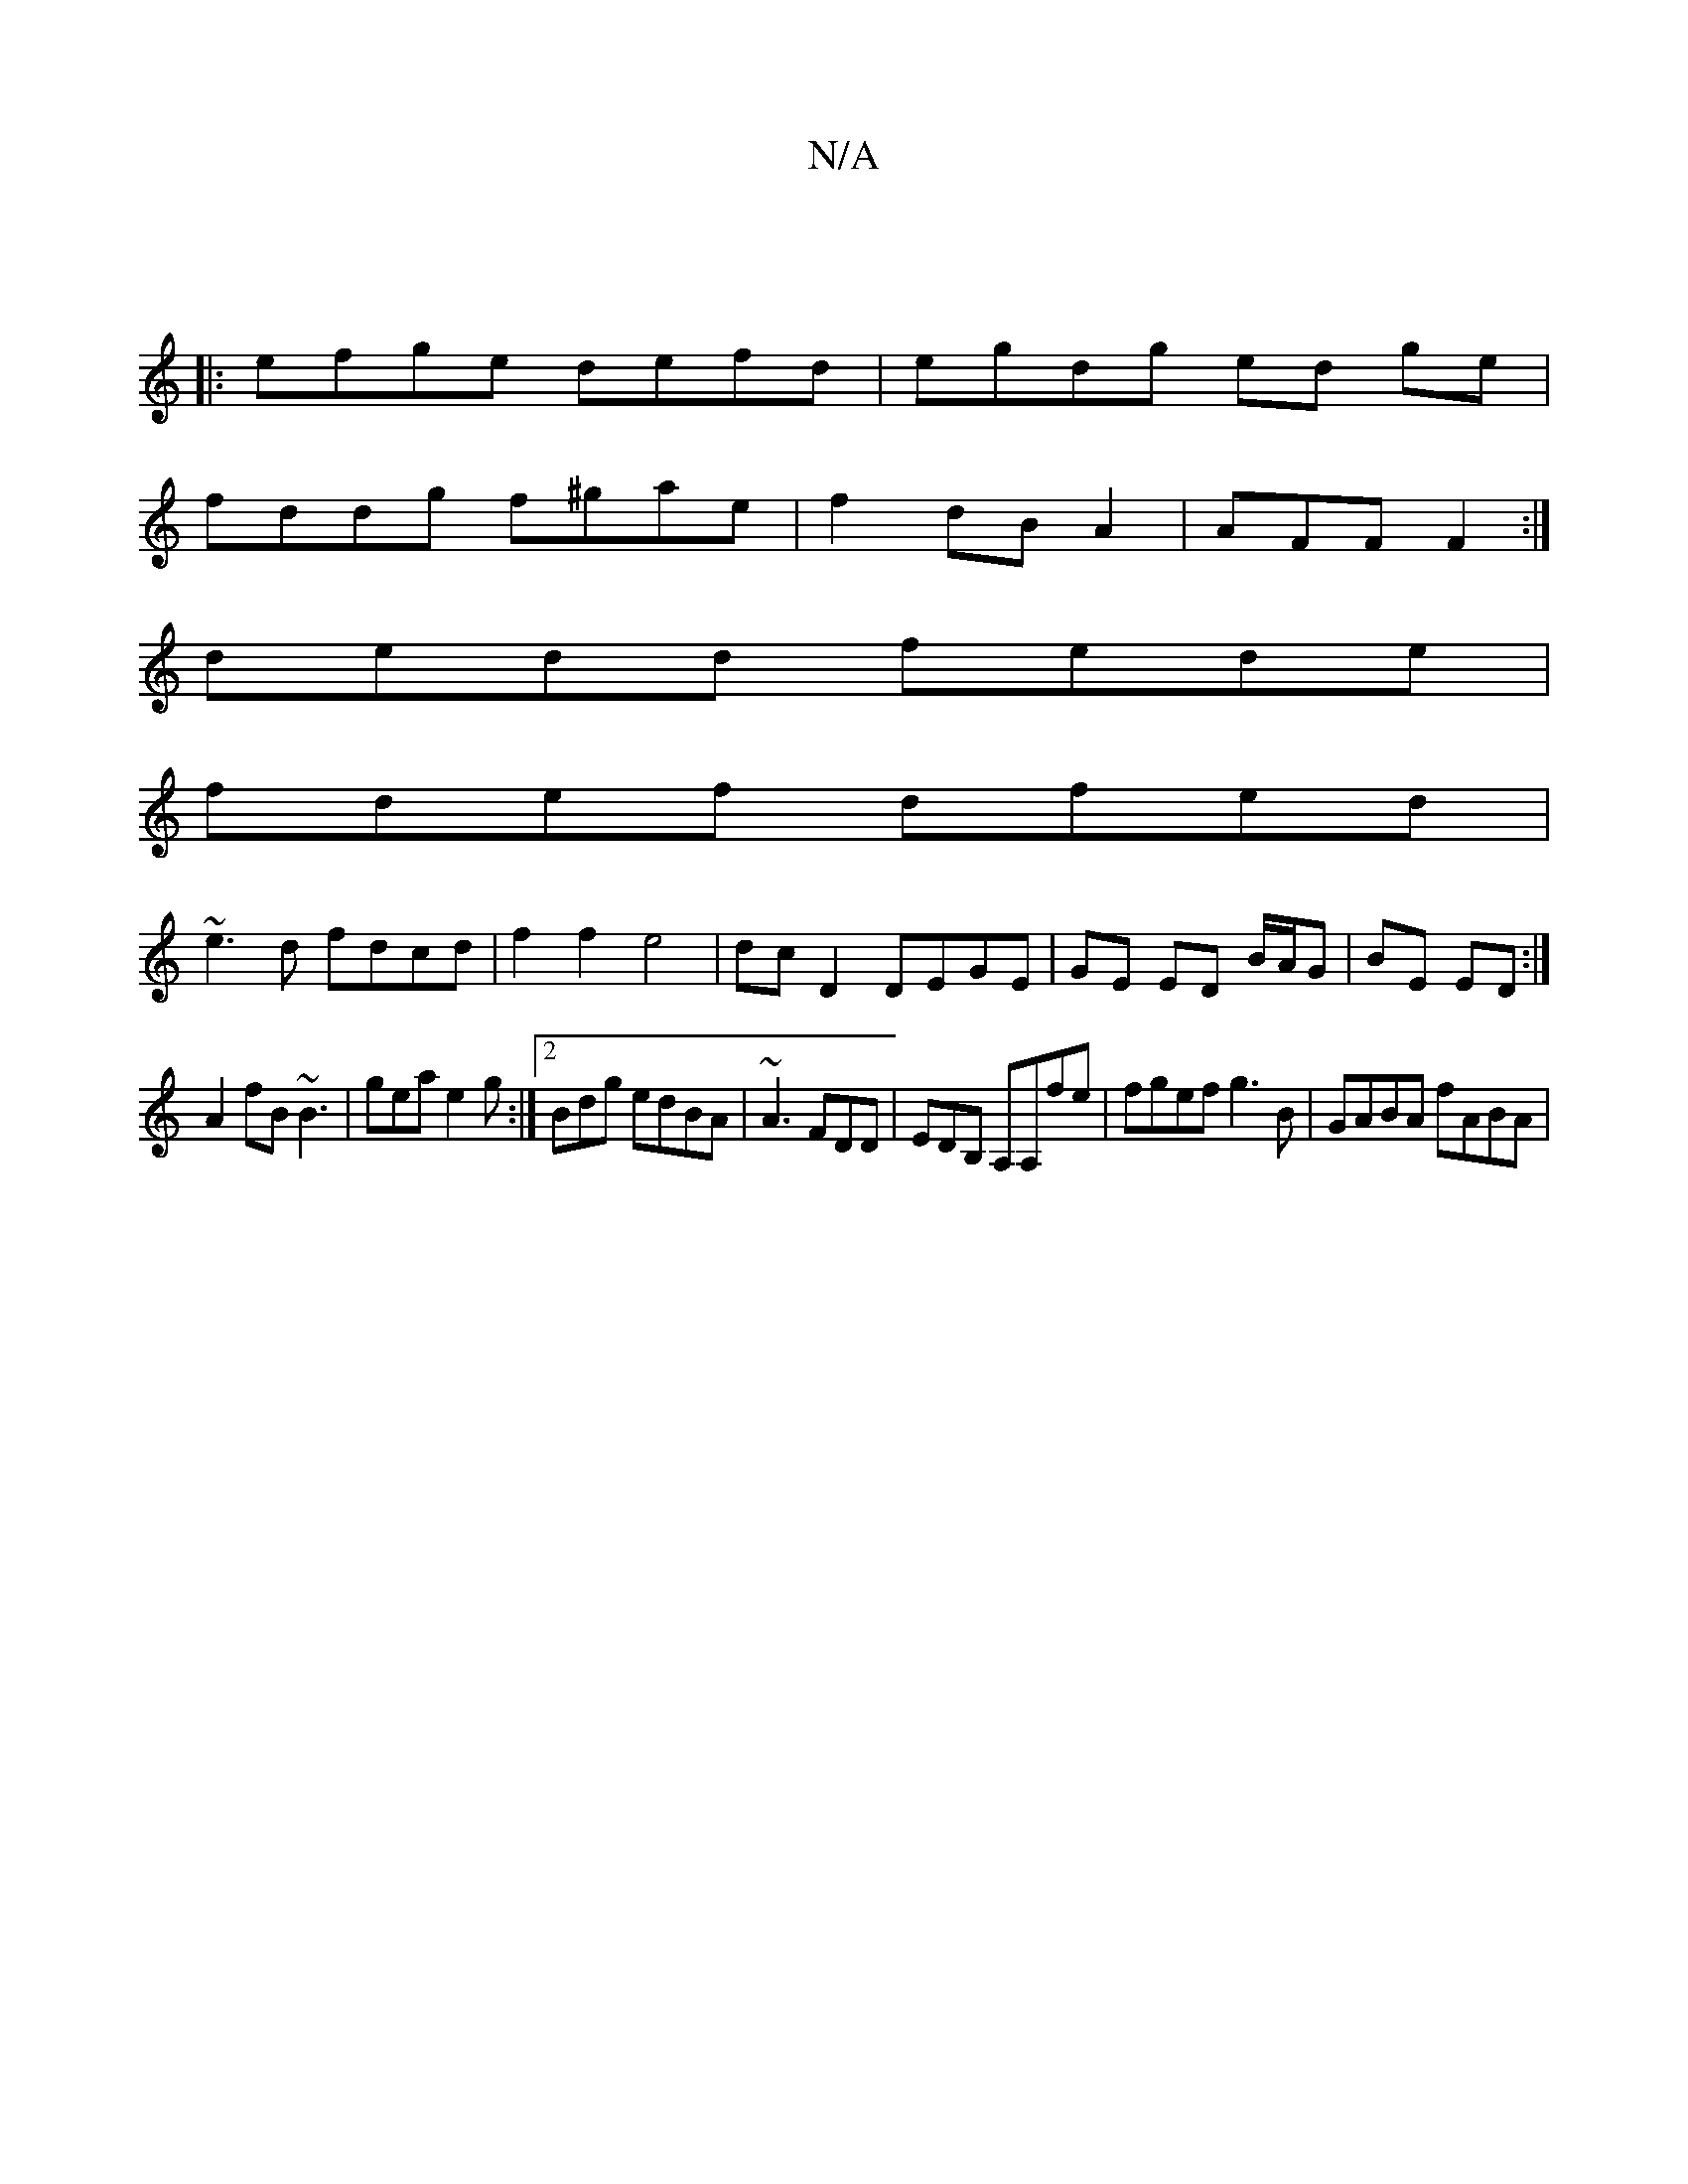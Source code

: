 X:1
T:N/A
M:4/4
R:N/A
K:Cmajor
|
|:efge defd | egdg ed ge |
fddg f^gae|f2 dB A2|AFF F2:|
dedd fede|
fdef dfed|
~e3d fdcd|f2f2e4|dc D2 DEGE|GE ED B/A/G|BE ED:|
A2 fB ~B3|gea e2g :|2 Bdg edBA|~A3 FDD | EDB, A,A,fe|fgef g3B|GABA fABA|